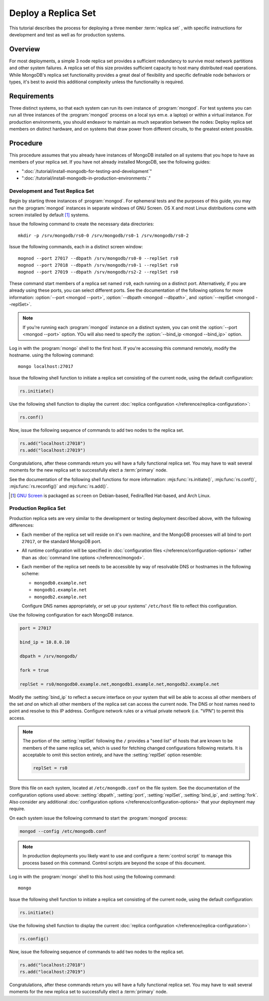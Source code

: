====================
Deploy a Replica Set
====================

.. default-domain:: mongodb

This tutorial describes the process for deploying a three member
:term:`replica set` , with specific instructions for development and
test as well as for production systems.

.. seealso:: ":doc:`/core/replication`" and
   ":doc:`/administration/replication-architectures`" for appropriate
   background.

Overview
--------

For most deployments, a simple 3 node replica set provides a
sufficient redundancy to survive most network partitions and other
system failures. A replica set of this size provides sufficient
capacity to host many distributed read operations. While MongoDB's
replica set functionality provides a great deal of flexibility and
specific definable node behaviors or types, it's best to avoid this
additional complexity unless the functionality is required.

Requirements
------------

Three distinct systems, so that each system can run its own instance
of :program:`mongod`. For test systems you can run all three instances
of the :program:`mongod` process on a local sys em.e. a laptop) or
within a virtual instance. For production environments, you should
endeavor to maintain as much separation between the nodes: Deploy
replica set members on distinct hardware, and on systems that draw
power from different circuits, to the greatest extent possible.

Procedure
---------

This procedure assumes that you already have instances of MongoDB
installed on all systems that you hope to have as members of your
replica set. If you have not already installed MongoDB, see the
following guides:

- ":doc:`/tutorial/install-mongodb-for-testing-and-development`"
- ":doc:`/tutorial/install-mongodb-in-production-environments`."

Development and Test Replica Set
~~~~~~~~~~~~~~~~~~~~~~~~~~~~~~~~

Begin by starting three instances of :program:`mongod`. For ephemeral
tests and the purposes of this guide, you may run the :program:`mongod`
instances in separate windows of GNU Screen. OS X and most Linux
distributions come with screen installed by default [#screen]_
systems.

Issue the following command to create the necessary data directories:
::

     mkdir -p /srv/mongodb/rs0-0 /srv/mongodb/rs0-1 /srv/mongodb/rs0-2

Issue the following commands, each in a distinct screen window: ::

     mognod --port 27017 --dbpath /srv/mongodb/rs0-0 --replSet rs0
     mognod --port 27018 --dbpath /srv/mongodb/rs0-1 --replSet rs0
     mognod --port 27019 --dbpath /srv/mongodb/rs2-2 --replSet rs0

These command start members of a replica set named ``rs0``, each
running on a distinct port. Alternatively, if you are already using these
ports, you can select different ports. See the documentation of the
following options for more information: :option:`--port <mongod --port>`,
:option:`--dbpath <mongod --dbpath>`, and :option:`--replSet <mongod --replSet>`.

.. note::

   If you're running each :program:`mongod` instance on a distinct
   system, you can omit the :option:`--port <mongod --port>`
   option. YOu will also need to specify the :option:`--bind_ip
   <mongod --bind_ip>` option.

Log in with the :program:`mongo` shell to the first host. If you're
accessing this command remotely, modify the hostname.  using the
following command: ::

      mongo localhost:27017

Issue the following shell function to initiate a replica set
consisting of the current node, using the default configuration:

.. code-block:: javascript

   rs.initiate()

Use the following shell function to display the current :doc:`replica
configuration </reference/replica-configuration>`:

.. code-block:: javascript

   rs.conf()

Now, issue the following sequence of commands to add two nodes to the
replica set.

.. code-block:: javascript

   rs.add("localhost:27018")
   rs.add("localhost:27019")

Congratulations, after these commands return you will have a fully
functional replica set. You may have to wait several moments for the
new replica set to successfully elect a :term:`primary` node.

See the documentation of the following shell functions for more
information: :mjs:func:`rs.initiate()`, :mjs:func:`rs.conf()`,
:mjs:func:`rs.reconfig()` and :mjs:func:`rs.add()`.

.. [#screen] `GNU Screen <http://www.gnu.org/screen/>`_ is packaged as
   ``screen`` on Debian-based, Fedira/Red Hat-based, and Arch Linux.

.. seealso:: You may also consider the "`simple setup script
   <https://github.com/mongodb/mongo-snippets/blob/master/replication/simple-setup.Pu>`_"
   as an example of a basic automatically configured replica set.

Production Replica Set
~~~~~~~~~~~~~~~~~~~~~~

Production replica sets are very similar to the development or testing
deployment described above, with the following differences:

- Each member of the replica set will reside on it's own machine, and
  the MongoDB processes will all bind to port ``27017``, or the
  standard MongoDB port.

- All runtime configuration will be specified in :doc:`configuration
  files </reference/configuration-options>` rather than as
  :doc:`command line options </reference/mongod>`.

- Each member of the replica set needs to be accessible by way of
  resolvable DNS or hostnames in the following scheme:

  - ``mongodb0.example.net``
  - ``mongodb1.example.net``
  - ``mongodb2.example.net``

  Configure DNS names appropriately, *or* set up your systems'
  ``/etc/host`` file to reflect this configuration.

Use the following configuration for each MongoDB instance.

.. code-block:: cfg

   port = 27017

   bind_ip = 10.8.0.10

   dbpath = /srv/mongodb/

   fork = true

   replSet = rs0/mongodb0.example.net,mongodb1.example.net,mongodb2.example.net

Modify the :setting:`bind_ip` to reflect a secure interface on
your system that will be able to access all other members of the set
*and* on which all other members of the replica set can access the
current node. The DNS or host names need to point and resolve to this
IP address. Configure network rules or a virtual private network
(i.e. "VPN") to permit this access.

.. note::

   The portion of the :setting:`replSet` following the ``/``
   provides a "seed list" of hosts that are known to be members of the
   same replica set, which is used for fetching changed configurations
   following restarts. It is acceptable to omit this section entirely,
   and have the :setting:`replSet` option resemble:

   .. code-block:: cfg

      replSet = rs0

Store this file on each system, located at ``/etc/mongodb.conf`` on
the file system. See the documentation of the configuration options
used above: :setting:`dbpath`, :setting:`port`,
:setting:`replSet`, :setting:`bind_ip`, and
:setting:`fork`. Also consider
any additional :doc:`configuration options </reference/configuration-options>`
that your deployment may require.

On each system issue the following command to start the
:program:`mongod` process:

.. code-block:: bash

     mongod --config /etc/mongodb.conf

.. note::

   In production deployments you likely want to use and configure a
   :term:`control script` to manage this process based on this
   command. Control scripts are beyond the scope of this document.

Log in with the :program:`mongo` shell to this host using the following
command: ::

      mongo

Issue the following shell function to initiate a replica set
consisting of the current node, using the default configuration:

.. code-block:: javascript

   rs.initiate()

Use the following shell function to display the current :doc:`replica
configuration </reference/replica-configuration>`:

.. code-block:: javascript

   rs.config()

Now, issue the following sequence of commands to add two nodes to the
replica set.

.. code-block:: javascript

   rs.add("localhost:27018")
   rs.add("localhost:27019")

Congratulations, after these commands return you will have a fully
functional replica set. You may have to wait several moments for the
new replica set to successfully elect a :term:`primary` node.

.. seealso:: The documentation of the following shell functions for
   more information:

   - :mjs:func:`rs.initiate()`,
   - :mjs:func:`rs.conf()`,
   - :mjs:func:`rs.reconfig()`, and
   - :mjs:func:`rs.add()`.
